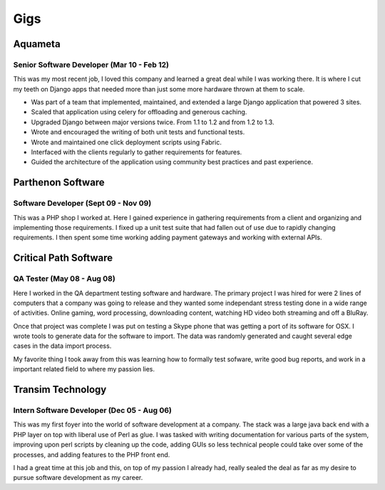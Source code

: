 ====
Gigs
====

Aquameta
########
Senior Software Developer (Mar 10 - Feb 12)
*******************************************

This was my most recent job, I loved this company and learned a great
deal while I was working there. It is where I cut my teeth on Django
apps that needed more than just some more hardware thrown at them to
scale.

* Was part of a team that implemented, maintained, and extended a
  large Django application that powered 3 sites.
* Scaled that application using celery for offloading and generous
  caching.
* Upgraded Django between major versions twice. From 1.1 to 1.2 and
  from 1.2 to 1.3.
* Wrote and encouraged the writing of both unit tests and functional
  tests.
* Wrote and maintained one click deployment scripts using Fabric.
* Interfaced with the clients regularly to gather requirements for
  features.
* Guided the architecture of the application using community best
  practices and past experience.

Parthenon Software
##################
Software Developer (Sept 09 - Nov 09)
*************************************

This was a PHP shop I worked at. Here I gained experience in gathering
requirements from a client and organizing and implementing those
requirements. I fixed up a unit test suite that had fallen out of use
due to rapidly changing requirements. I then spent some time working
adding payment gateways and working with external APIs.

Critical Path Software
######################
QA Tester (May 08 - Aug 08)
***************************

Here I worked in the QA department testing software and hardware. The
primary project I was hired for were 2 lines of computers that a
company was going to release and they wanted some independant stress
testing done in a wide range of activities. Online gaming, word
processing, downloading content, watching HD video both streaming and
off a BluRay.

Once that project was complete I was put on testing a Skype phone that
was getting a port of its software for OSX. I wrote tools to generate
data for the software to import. The data was randomly generated and
caught several edge cases in the data import process.

My favorite thing I took away from this was learning how to formally
test sofware, write good bug reports, and work in a important related
field to where my passion lies.


Transim Technology
##################
Intern Software Developer (Dec 05 - Aug 06)
*******************************************

This was my first foyer into the world of software development at a
company. The stack was a large java back end with a PHP layer on top
with liberal use of Perl as glue. I was tasked with writing
documentation for various parts of the system, improving upon perl
scripts by cleaning up the code, adding GUIs so less technical people
could take over some of the processes, and adding features to the PHP
front end.

I had a great time at this job and this, on top of my passion I
already had, really sealed the deal as far as my desire to pursue
software development as my career.
